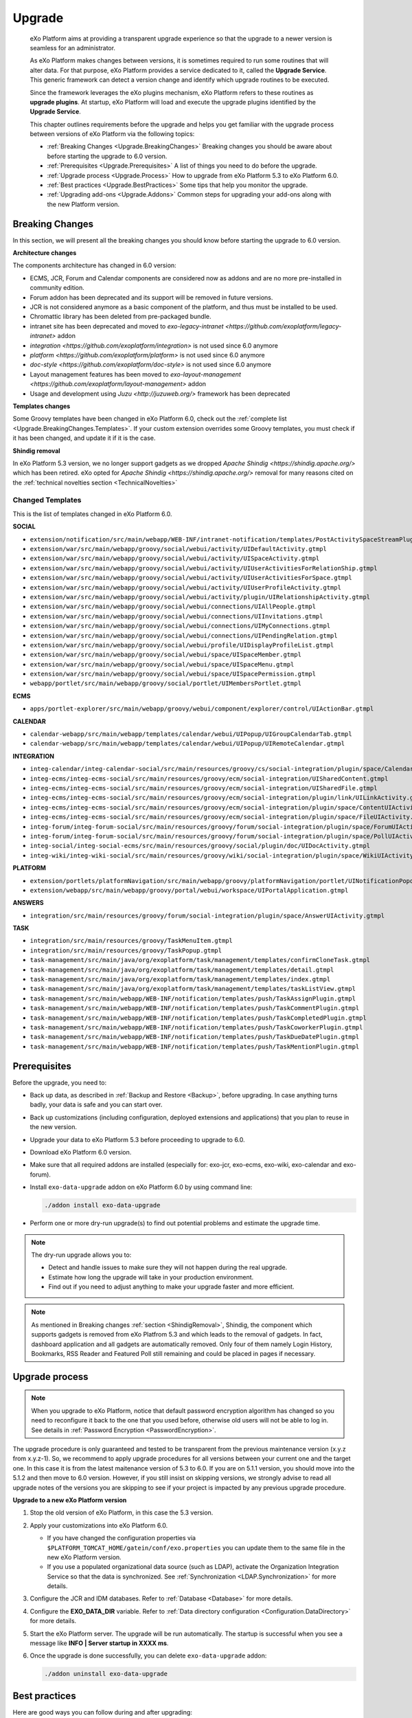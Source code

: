 .. _Upgrade:

########
Upgrade
########


    eXo Platform aims at providing a transparent upgrade experience so that
    the upgrade to a newer version is seamless for an administrator.

    As eXo Platform makes changes between versions, it is sometimes required
    to run some routines that will alter data. For that purpose, eXo Platform
    provides a service dedicated to it, called the **Upgrade Service**.
    This generic framework can detect a version change and identify
    which upgrade routines to be executed.

    Since the framework leverages the eXo plugins mechanism, eXo Platform
    refers to these routines as **upgrade plugins**. At startup, eXo Platform
    will load and execute the upgrade plugins identified by the
    **Upgrade Service**.

    This chapter outlines requirements before the upgrade and helps you
    get familiar with the upgrade process between versions of eXo Platform 
    via the following topics:

    -  :ref:`Breaking Changes <Upgrade.BreakingChanges>`
       Breaking changes you should be aware about before starting the
       upgrade to 6.0 version.

    -  :ref:`Prerequisites <Upgrade.Prerequisites>`
       A list of things you need to do before the upgrade.

    -  :ref:`Upgrade process <Upgrade.Process>`
       How to upgrade from eXo Platform 5.3 to eXo Platform 6.0.

    -  :ref:`Best practices <Upgrade.BestPractices>`
       Some tips that help you monitor the upgrade.

    -  :ref:`Upgrading add-ons <Upgrade.Addons>`
       Common steps for upgrading your add-ons along with the new
       Platform version.


.. _Upgrade.BreakingChanges:

================
Breaking Changes
================

In this section, we will present all the breaking changes you should
know before starting the upgrade to 6.0 version.


**Architecture changes**

The components architecture has changed in 6.0 version:

- ECMS, JCR, Forum and Calendar components are considered now as addons and are no more pre-installed in community edition.
- Forum addon has been deprecated and its support will be removed in future versions.
- JCR is not considered anymore as a basic component of the platform, and thus must be installed to be used.
- Chromattic library has been deleted from pre-packaged bundle.
- intranet site has been deprecated and moved to `exo-legacy-intranet <https://github.com/exoplatform/legacy-intranet>` addon 
- `integration <https://github.com/exoplatform/integration>` is not used since 6.0 anymore
- `platform <https://github.com/exoplatform/platform>` is not used since 6.0 anymore
- `doc-style <https://github.com/exoplatform/doc-style>` is not used since 6.0 anymore
- Layout management features has been moved to `exo-layout-management <https://github.com/exoplatform/layout-management>` addon
- Usage and development using `Juzu <http://juzuweb.org/>` framework has been deprecated

**Templates changes**

Some Groovy templates have been changed in eXo Platform 6.0, check
out the :ref:`complete list <Upgrade.BreakingChanges.Templates>`. If 
your custom extension overrides some Groovy templates, you must check 
if it has been changed, and update it if it is the case.

.. _ShindigRemoval:

**Shindig removal**

In eXo Platform 5.3 version, we no longer support gadgets as we dropped `Apache Shindig <https://shindig.apache.org/>` which has been retired.
eXo opted for `Apache Shindig <https://shindig.apache.org/>` removal for many reasons cited on the :ref:`technical novelties section <TechnicalNovelties>`

.. _Upgrade.BreakingChanges.Templates

Changed Templates
~~~~~~~~~~~~~~~~~~

This is the list of templates changed in eXo Platform 6.0.

**SOCIAL**

-  ``extension/notification/src/main/webapp/WEB-INF/intranet-notification/templates/PostActivitySpaceStreamPlugin.gtmpl``

-  ``extension/war/src/main/webapp/groovy/social/webui/activity/UIDefaultActivity.gtmpl``

-  ``extension/war/src/main/webapp/groovy/social/webui/activity/UISpaceActivity.gtmpl``

-  ``extension/war/src/main/webapp/groovy/social/webui/activity/UIUserActivitiesForRelationShip.gtmpl``

-  ``extension/war/src/main/webapp/groovy/social/webui/activity/UIUserActivitiesForSpace.gtmpl``

-  ``extension/war/src/main/webapp/groovy/social/webui/activity/UIUserProfileActivity.gtmpl``

-  ``extension/war/src/main/webapp/groovy/social/webui/activity/plugin/UIRelationshipActivity.gtmpl``

-  ``extension/war/src/main/webapp/groovy/social/webui/connections/UIAllPeople.gtmpl``

-  ``extension/war/src/main/webapp/groovy/social/webui/connections/UIInvitations.gtmpl``

-  ``extension/war/src/main/webapp/groovy/social/webui/connections/UIMyConnections.gtmpl``

-  ``extension/war/src/main/webapp/groovy/social/webui/connections/UIPendingRelation.gtmpl``

-  ``extension/war/src/main/webapp/groovy/social/webui/profile/UIDisplayProfileList.gtmpl``

-  ``extension/war/src/main/webapp/groovy/social/webui/space/UISpaceMember.gtmpl``

-  ``extension/war/src/main/webapp/groovy/social/webui/space/UISpaceMenu.gtmpl``

-  ``extension/war/src/main/webapp/groovy/social/webui/space/UISpacePermission.gtmpl``

-  ``webapp/portlet/src/main/webapp/groovy/social/portlet/UIMembersPortlet.gtmpl``

**ECMS**

-  ``apps/portlet-explorer/src/main/webapp/groovy/webui/component/explorer/control/UIActionBar.gtmpl``

**CALENDAR**

-  ``calendar-webapp/src/main/webapp/templates/calendar/webui/UIPopup/UIGroupCalendarTab.gtmpl``

-  ``calendar-webapp/src/main/webapp/templates/calendar/webui/UIPopup/UIRemoteCalendar.gtmpl``

**INTEGRATION**

-  ``integ-calendar/integ-calendar-social/src/main/resources/groovy/cs/social-integration/plugin/space/CalendarUIActivity.gtmpl``

-  ``integ-ecms/integ-ecms-social/src/main/resources/groovy/ecm/social-integration/UISharedContent.gtmpl``

-  ``integ-ecms/integ-ecms-social/src/main/resources/groovy/ecm/social-integration/UISharedFile.gtmpl``

-  ``integ-ecms/integ-ecms-social/src/main/resources/groovy/ecm/social-integration/plugin/link/UILinkActivity.gtmpl``

-  ``integ-ecms/integ-ecms-social/src/main/resources/groovy/ecm/social-integration/plugin/space/ContentUIActivity.gtmpl``

-  ``integ-ecms/integ-ecms-social/src/main/resources/groovy/ecm/social-integration/plugin/space/FileUIActivity.gtmpl``

-  ``integ-forum/integ-forum-social/src/main/resources/groovy/forum/social-integration/plugin/space/ForumUIActivity.gtmpl``

-  ``integ-forum/integ-forum-social/src/main/resources/groovy/forum/social-integration/plugin/space/PollUIActivity.gtmpl``

-  ``integ-social/integ-social-ecms/src/main/resources/groovy/social/plugin/doc/UIDocActivity.gtmpl``

-  ``integ-wiki/integ-wiki-social/src/main/resources/groovy/wiki/social-integration/plugin/space/WikiUIActivity.gtmpl``

**PLATFORM**

-  ``extension/portlets/platformNavigation/src/main/webapp/groovy/platformNavigation/portlet/UINotificationPopoverToolbarPortlet/UINotificationPopoverToolbarPortlet.gtmpl``

-  ``extension/webapp/src/main/webapp/groovy/portal/webui/workspace/UIPortalApplication.gtmpl``

**ANSWERS**

-  ``integration/src/main/resources/groovy/forum/social-integration/plugin/space/AnswerUIActivity.gtmpl``


**TASK**

-  ``integration/src/main/resources/groovy/TaskMenuItem.gtmpl``

-  ``integration/src/main/resources/groovy/TaskPopup.gtmpl``

-  ``task-management/src/main/java/org/exoplatform/task/management/templates/confirmCloneTask.gtmpl``

-  ``task-management/src/main/java/org/exoplatform/task/management/templates/detail.gtmpl``

-  ``task-management/src/main/java/org/exoplatform/task/management/templates/index.gtmpl``

-  ``task-management/src/main/java/org/exoplatform/task/management/templates/taskListView.gtmpl``

-  ``task-management/src/main/webapp/WEB-INF/notification/templates/push/TaskAssignPlugin.gtmpl``

-  ``task-management/src/main/webapp/WEB-INF/notification/templates/push/TaskCommentPlugin.gtmpl``

-  ``task-management/src/main/webapp/WEB-INF/notification/templates/push/TaskCompletedPlugin.gtmpl``

-  ``task-management/src/main/webapp/WEB-INF/notification/templates/push/TaskCoworkerPlugin.gtmpl``

-  ``task-management/src/main/webapp/WEB-INF/notification/templates/push/TaskDueDatePlugin.gtmpl``

-  ``task-management/src/main/webapp/WEB-INF/notification/templates/push/TaskMentionPlugin.gtmpl``

.. _Upgrade.Prerequisites:

=============
Prerequisites
=============

Before the upgrade, you need to:

-  Back up data, as described in :ref:`Backup and Restore <Backup>`, 
   before upgrading. In case anything turns badly, your data is safe and 
   you can start over.

-  Back up customizations (including configuration, deployed extensions
   and applications) that you plan to reuse in the new version.

-  Upgrade your data to eXo Platform 5.3 before proceeding to upgrade to 6.0.

-  Download eXo Platform 6.0 version.

-  Make sure that all required addons are installed (especially for: exo-jcr, exo-ecms, exo-wiki, exo-calendar and exo-forum).

-  Install ``exo-data-upgrade`` addon on eXo Platform 6.0 by using command line:

   .. code::
  
      ./addon install exo-data-upgrade

-  Perform one or more dry-run upgrade(s) to find out potential problems
   and estimate the upgrade time.

.. note:: The dry-run upgrade allows you to:

			-  Detect and handle issues to make sure they will not happen during the real upgrade.
			-  Estimate how long the upgrade will take in your production environment.
			-  Find out if you need to adjust anything to make your upgrade faster and more efficient.
			
.. note:: As mentioned in Breaking changes :ref:`section <ShindigRemoval>`, Shindig, the component which supports gadgets is removed 
          from eXo Platfrom	5.3 and which leads to the removal of gadgets. In fact, dashboard application and all gadgets are automatically 
          removed. Only four of them namely Login History, Bookmarks, RSS Reader and Featured Poll still remaining and could be placed in pages
          if necessary.


.. _Upgrade.Process:

===============
Upgrade process
===============

.. note:: When you upgrade to eXo Platform, notice that default password 
		  encryption algorithm has changed so you need to reconfigure it 
		  back to the one that you used before, otherwise old users will 
		  not be able to log in. See details in :ref:`Password Encryption <PasswordEncryption>`.

The upgrade procedure is only guaranteed and tested to be transparent
from the previous maintenance version (x.y.z from x.y.z-1). So, we
recommend to apply upgrade procedures for all versions between your
current one and the target one. In this case it is from the latest 
maitenance version of 5.3 to 6.0. 
If you are on 5.1.1 version, you  should move into the 5.1.2 and then 
move to 6.0 version. However, if you still  insist on skipping versions, 
we strongly advise to read all upgrade notes of the versions you are 
skipping to see if your project is  impacted by any previous upgrade 
procedure.


**Upgrade to a new eXo Platform version**


1. Stop the old version of eXo Platform, in this case the 5.3 version.

2. Apply your customizations into eXo Platform 6.0.

   -  If you have changed the configuration properties via
      ``$PLATFORM_TOMCAT_HOME/gatein/conf/exo.properties`` you can update them to the same file in the new eXo 
      Platform version.

   -  If you use a populated organizational data source (such as LDAP),
      activate the Organization Integration Service so that the data is
      synchronized. See :ref:`Synchronization <LDAP.Synchronization>` 
      for more details.

3. Configure the JCR and IDM databases. Refer to :ref:`Database <Database>`
   for more details.

4. Configure the **EXO\_DATA\_DIR** variable. Refer to :ref:`Data directory configuration <Configuration.DataDirectory>`
   for more details.

5. Start the eXo Platform server. The upgrade will be run automatically. 
   The startup is successful when you see a message like **INFO \| Server startup in XXXX ms**.

6. Once the upgrade is done successfully, you can delete ``exo-data-upgrade`` addon:

   .. code::
  
      ./addon uninstall exo-data-upgrade


.. _Upgrade.BestPractices:

==============
Best practices
==============

Here are good ways you can follow during and after upgrading:

-  Monitor the server console/log file to be aware of the upgrade status
   or any issues during the upgrade. By default, eXo Platform records all
   information in ``$PLATFORM_TOMCAT_HOME/logs/platform.log``.

   A successful upgrade typically logs the followings:

   -  The first important message like:

      ::

          | INFO  | Start transparent upgrade framework [o.e.c.upgrade.UpgradeProductService<Catalina-startStop-1>] 

   -  The list of activated plugins: 

      ::

          | INFO  | Proceed upgrade the plugin (async = true): name = PushNotificationSettingsUpgradePlugin from version 5.0.3 to 5.1.0 [o.e.c.upgrade.UpgradeProductService<Catalina-startStop-1>] 

      ::

          | INFO  | Proceed upgrade the plugin (async = false): name = NodeTypeTemplateUpgradePlugin from version 5.0.3 to 5.1.0 [o.e.c.upgrade.UpgradeProductService<Catalina-startStop-1>] 

      ::

          | INFO  | Proceed upgrade the plugin (async = false): name = MetadataTemplateUpgradePlugin from version 5.0.3 to 5.1.0 [o.e.c.upgrade.UpgradeProductService<Catalina-startStop-1>] 

      ::

          | INFO  | Proceed upgrade the plugin (async = false): name = QueryUpgradePlugin from version 5.0.3 to 5.1.0 [o.e.c.upgrade.UpgradeProductService<Catalina-startStop-1>] 

      ::

          | INFO  | Proceed upgrade the plugin (async = false): name = ScriptUpgradePlugin from version 5.0.3 to 5.1.0 [o.e.c.upgrade.UpgradeProductService<Catalina-startStop-1>] 
      
      ::

          | INFO  | Proceed upgrade the plugin (async = false): name = WCMTemplateUpgradePlugin from version 5.0.3 to 5.1.0 [o.e.c.upgrade.UpgradeProductService<Catalina-startStop-1>] 

      
      ::

          | INFO  | Proceed upgrade the plugin (async = false): name = UpgradeSecureJCRFoldersPlugin from version 5.0.3 to 5.1.0 [o.e.c.upgrade.UpgradeProductService<Catalina-startStop-1>] 

   -  The message informing that the upgrade plugin execution is
      completed for each executed plugin:

      ::

          | INFO  | Upgrade of plugin PushNotificationSettingsUpgradePlugin completed. [o.e.c.upgrade.UpgradeProductService<pool-6-thread-1>] 
      ::

          | INFO  | Upgrade of plugin NodeTypeTemplateUpgradePlugin completed. [o.e.c.upgrade.UpgradeProductService<Catalina-startStop-1>] 
      

   -  A message informing the successful startup:

      ::

          | INFO  | Server startup in 102839 ms [org.apache.catalina.startup.Catalina<main>] 

-  Check the PRODUCT version via the REST service
   (`http://[your\_server]:[your\_port]/rest/platform/info <http://[your_server]:[your_port]/rest/platform/info>`__),
   for example: **"platformVersion":"5.1.0"**.

   Or, you can see the new version in the footer of Login page as
   follows:

   |image0|

-  Log in and check some functions, components and customizations to see
   if they are working correctly.

.. _Upgrade.Addons:

=================
Upgrading add-ons
=================

After upgrading Platform, you have to re-install your add-ons and
re-configure them.

**Check the version.**

The old add-on version might be compatible with the new Platform
version, or not, so it is recommended you always install newer
compatible version if any.

Before installing an add-on, you can use ``describe`` command to check
its versions. The command usage is documented
:ref:`here <AddonsManagement.Describing>`.

You can also find the compatibility information at `this
page <https://www.exoplatform.com/supported-environments>`__.

**Check the configuration.**

If the add-on version does not change, typically you just need to copy
the old configuration. Otherwise you are recommended to check :ref:`Add-ons Guide <eXoAddonsGuide>` 
for configuration changes.

**Check if any extra upgrade step required.**


.. |image0| image:: images/login_page_version.png
